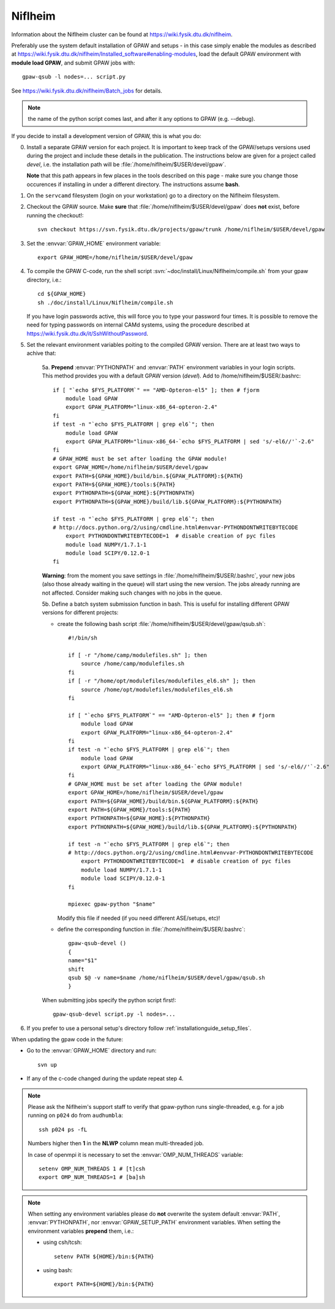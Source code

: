 .. _Niflheim:

========
Niflheim
========

Information about the Niflheim cluster can be found at
`<https://wiki.fysik.dtu.dk/niflheim>`_.

Preferably use the system default installation of GPAW and setups
- in this case simply enable the modules as described at https://wiki.fysik.dtu.dk/niflheim/Installed_software#enabling-modules, load the default GPAW environment with **module load GPAW**, and submit GPAW jobs with::

   gpaw-qsub -l nodes=... script.py

See https://wiki.fysik.dtu.dk/niflheim/Batch_jobs for details.

.. note::

   the name of the python script comes last, and after it
   any options to GPAW (e.g. --debug).

If you decide to install a development version of GPAW, this is what you do:

0. Install a separate GPAW version for each project. It is important to keep
   track of the GPAW/setups versions used during the project
   and include these details in the publication.
   The instructions below are given for a project called `devel`,
   i.e. the installation path will be :file:`/home/niflheim/$USER/devel/gpaw`.

   **Note** that this path appears in few places in the tools described on
   this page - make sure you change those occurences if installing
   in under a different directory. The instructions assume **bash**.

1. On the ``servcamd`` filesystem (login on your workstation)
   go to a directory on the Niflheim filesystem.

2. Checkout the GPAW source. Make **sure** that
   :file:`/home/niflheim/$USER/devel/gpaw` does **not** exist,
   before running the checkout!::

     svn checkout https://svn.fysik.dtu.dk/projects/gpaw/trunk /home/niflheim/$USER/devel/gpaw

3. Set the :envvar:`GPAW_HOME` environment variable::

     export GPAW_HOME=/home/niflheim/$USER/devel/gpaw

4. To compile the GPAW C-code, run the shell script
   :svn:`~doc/install/Linux/Niflheim/compile.sh` 
   from your gpaw directory, i.e.::

     cd ${GPAW_HOME}
     sh ./doc/install/Linux/Niflheim/compile.sh

   If you have login passwords active,
   this will force you to type your password four times. It is
   possible to remove the need for typing passwords on internal CAMd systems,
   using the procedure described at
   https://wiki.fysik.dtu.dk/it/SshWithoutPassword.

5. Set the relevant environment variables poiting to the compiled GPAW version.
   There are at least two ways to achive that:

    5a. **Prepend** :envvar:`PYTHONPATH` and :envvar:`PATH` environment variables in your login scripts.
    This method provides you with a default GPAW version (`devel`).
    Add to /home/niflheim/$USER/.bashrc::

	if [ "`echo $FYS_PLATFORM`" == "AMD-Opteron-el5" ]; then # fjorm
	    module load GPAW
	    export GPAW_PLATFORM="linux-x86_64-opteron-2.4"
	fi
	if test -n "`echo $FYS_PLATFORM | grep el6`"; then
	    module load GPAW
	    export GPAW_PLATFORM="linux-x86_64-`echo $FYS_PLATFORM | sed 's/-el6//'`-2.6"
	fi
	# GPAW_HOME must be set after loading the GPAW module!
	export GPAW_HOME=/home/niflheim/$USER/devel/gpaw
	export PATH=${GPAW_HOME}/build/bin.${GPAW_PLATFORM}:${PATH}
	export PATH=${GPAW_HOME}/tools:${PATH}
	export PYTHONPATH=${GPAW_HOME}:${PYTHONPATH}
	export PYTHONPATH=${GPAW_HOME}/build/lib.${GPAW_PLATFORM}:${PYTHONPATH}

	if test -n "`echo $FYS_PLATFORM | grep el6`"; then
	# http://docs.python.org/2/using/cmdline.html#envvar-PYTHONDONTWRITEBYTECODE
	    export PYTHONDONTWRITEBYTECODE=1  # disable creation of pyc files
	    module load NUMPY/1.7.1-1
	    module load SCIPY/0.12.0-1
	fi

    **Warning**: from the moment you save settings in
    :file:`/home/niflheim/$USER/.bashrc`, your new jobs
    (also those already waiting in the queue)
    will start using the new version.
    The jobs already running are not affected.
    Consider making such changes with no jobs in the queue.

    5b. Define a batch system submission function in bash.
    This is useful for installing different GPAW versions for different projects:

    - create the following bash script :file:`/home/niflheim/$USER/devel/gpaw/qsub.sh`::

	#!/bin/sh

	if [ -r "/home/camp/modulefiles.sh" ]; then
	    source /home/camp/modulefiles.sh
	fi
	if [ -r "/home/opt/modulefiles/modulefiles_el6.sh" ]; then
	    source /home/opt/modulefiles/modulefiles_el6.sh
	fi

	if [ "`echo $FYS_PLATFORM`" == "AMD-Opteron-el5" ]; then # fjorm
	    module load GPAW
	    export GPAW_PLATFORM="linux-x86_64-opteron-2.4"
	fi
	if test -n "`echo $FYS_PLATFORM | grep el6`"; then
	    module load GPAW
	    export GPAW_PLATFORM="linux-x86_64-`echo $FYS_PLATFORM | sed 's/-el6//'`-2.6"
	fi
	# GPAW_HOME must be set after loading the GPAW module!
	export GPAW_HOME=/home/niflheim/$USER/devel/gpaw
	export PATH=${GPAW_HOME}/build/bin.${GPAW_PLATFORM}:${PATH}
	export PATH=${GPAW_HOME}/tools:${PATH}
	export PYTHONPATH=${GPAW_HOME}:${PYTHONPATH}
	export PYTHONPATH=${GPAW_HOME}/build/lib.${GPAW_PLATFORM}:${PYTHONPATH}

	if test -n "`echo $FYS_PLATFORM | grep el6`"; then
	# http://docs.python.org/2/using/cmdline.html#envvar-PYTHONDONTWRITEBYTECODE
	    export PYTHONDONTWRITEBYTECODE=1  # disable creation of pyc files
	    module load NUMPY/1.7.1-1
	    module load SCIPY/0.12.0-1
	fi

	mpiexec gpaw-python "$name"

      Modify this file if needed (if you need different ASE/setups, etc)!

    - define the corresponding function in :file:`/home/niflheim/$USER/.bashrc`::

	 gpaw-qsub-devel ()
	 {
	 name="$1"
	 shift
	 qsub $@ -v name=$name /home/niflheim/$USER/devel/gpaw/qsub.sh
	 }

    When submitting jobs specify the python script first!::

	gpaw-qsub-devel script.py -l nodes=...

6. If you prefer to use a personal setup's directory follow
   :ref:`installationguide_setup_files`.

When updating the gpaw code in the future:

- Go to the :envvar:`GPAW_HOME` directory and run::

    svn up

- If any of the c-code changed during the update repeat step 4.

.. note::

   Please ask the Niflheim's support staff to verify that gpaw-python runs single-threaded, e.g. for a job running on ``p024`` do from ``audhumbla``::

     ssh p024 ps -fL

   Numbers higher then **1** in the **NLWP** column mean multi-threaded job.

   In case of openmpi it is necessary to set the :envvar:`OMP_NUM_THREADS` variable::

     setenv OMP_NUM_THREADS 1 # [t]csh
     export OMP_NUM_THREADS=1 # [ba]sh

.. note::

   When setting any environment variables please do **not**
   overwrite the system default :envvar:`PATH`, :envvar:`PYTHONPATH`,
   nor :envvar:`GPAW_SETUP_PATH` environment variables.
   When setting the environment variables **prepend** them, i.e.:

   - using csh/tcsh::

       setenv PATH ${HOME}/bin:${PATH}

   - using bash::

       export PATH=${HOME}/bin:${PATH}
